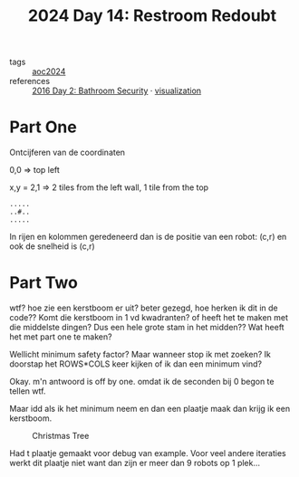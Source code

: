 :PROPERTIES:
:ID:       94bf9a99-9e2f-4241-806e-210582821083
:END:
#+title: 2024 Day 14: Restroom Redoubt
#+filetags: :python:
- tags :: [[id:212a04da-2f2f-42a8-aac3-6cc62a805688][aoc2024]]
- references :: [[id:425ee4e7-eaa3-43b1-9a86-40c25bd1a2c4][2016 Day 2: Bathroom Security]] · [[id:86b93c87-214e-414f-9f20-e9ef6ab341c4][visualization]]

* Part One

Ontcijferen van de coordinaten

0,0 => top left

x,y = 2,1 => 2 tiles from the left wall, 1 tile from the top

#+begin_src
.....
..#..
.....
#+end_src

In rijen en kolommen geredeneerd dan is de positie van een robot: (c,r) en ook de snelheid is (c,r)


* Part Two

wtf? hoe zie een kerstboom er uit? beter gezegd, hoe herken ik dit in de code??
Komt die kerstboom in 1 vd kwadranten? of heeft het te maken met die middelste dingen?
Dus een hele grote stam in het midden??
Wat heeft het met part one te maken?

Wellicht minimum safety factor? Maar wanneer stop ik met zoeken?
Ik doorstap het ROWS*COLS keer kijken of ik dan een minimum vind?

Okay. m'n antwoord is off by one. omdat ik de seconden bij 0 begon te tellen wtf.

Maar idd als ik het minimum neem en dan een plaatje maak dan krijg ik een kerstboom.

#+CAPTION: Christmas Tree
#+NAME:    fig:kb
[[./14.org_scrot-20241214080725.png]]

Had t plaatje gemaakt voor debug van example.
Voor veel andere iteraties werkt dit plaatje niet want dan zijn er meer dan 9 robots op 1 plek...
